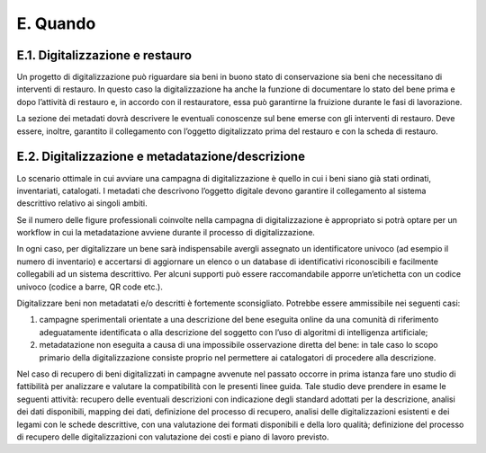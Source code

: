 E. Quando
=========

E.1. Digitalizzazione e restauro
--------------------------------

Un progetto di digitalizzazione può riguardare sia beni in buono stato
di conservazione sia beni che necessitano di interventi di restauro. In
questo caso la digitalizzazione ha anche la funzione di documentare lo
stato del bene prima e dopo l’attività di restauro e, in accordo con il
restauratore, essa può garantirne la fruizione durante le fasi di
lavorazione.

La sezione dei metadati dovrà descrivere le eventuali conoscenze sul
bene emerse con gli interventi di restauro. Deve essere, inoltre,
garantito il collegamento con l’oggetto digitalizzato prima del restauro
e con la scheda di restauro.

E.2. Digitalizzazione e metadatazione/descrizione
-------------------------------------------------

Lo scenario ottimale in cui avviare una campagna di digitalizzazione è
quello in cui i beni siano già stati ordinati, inventariati, catalogati.
I metadati che descrivono l’oggetto digitale devono garantire il
collegamento al sistema descrittivo relativo ai singoli ambiti.

Se il numero delle figure professionali coinvolte nella campagna di
digitalizzazione è appropriato si potrà optare per un workflow in cui la
metadatazione avviene durante il processo di digitalizzazione.

In ogni caso, per digitalizzare un bene sarà indispensabile avergli
assegnato un identificatore univoco (ad esempio il numero di inventario)
e accertarsi di aggiornare un elenco o un database di identificativi
riconoscibili e facilmente collegabili ad un sistema descrittivo. Per
alcuni supporti può essere raccomandabile apporre un’etichetta con un
codice univoco (codice a barre, QR code etc.).

Digitalizzare beni non metadatati e/o descritti è fortemente
sconsigliato. Potrebbe essere ammissibile nei seguenti casi:

1. campagne sperimentali orientate a una descrizione del bene eseguita
   online da una comunità di riferimento adeguatamente identificata o
   alla descrizione del soggetto con l’uso di algoritmi di intelligenza
   artificiale;

2. metadatazione non eseguita a causa di una impossibile osservazione
   diretta del bene: in tale caso lo scopo primario della
   digitalizzazione consiste proprio nel permettere ai catalogatori di
   procedere alla descrizione.

Nel caso di recupero di beni digitalizzati in campagne avvenute nel
passato occorre in prima istanza fare uno studio di fattibilità per
analizzare e valutare la compatibilità con le presenti linee guida\ *.*
Tale studio deve prendere in esame le seguenti attività: recupero delle
eventuali descrizioni con indicazione degli standard adottati per la
descrizione, analisi dei dati disponibili, mapping dei dati, definizione
del processo di recupero, analisi delle digitalizzazioni esistenti e dei
legami con le schede descrittive, con una valutazione dei formati
disponibili e della loro qualità; definizione del processo di recupero
delle digitalizzazioni con valutazione dei costi e piano di lavoro
previsto.
